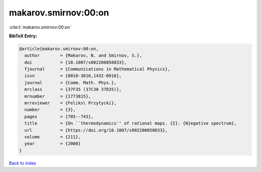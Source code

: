 makarov.smirnov:00:on
=====================

:cite:t:`makarov.smirnov:00:on`

**BibTeX Entry:**

.. code-block:: bibtex

   @article{makarov.smirnov:00:on,
     author        = {Makarov, N. and Smirnov, S.},
     doi           = {10.1007/s002200050833},
     fjournal      = {Communications in Mathematical Physics},
     issn          = {0010-3616,1432-0916},
     journal       = {Comm. Math. Phys.},
     mrclass       = {37F35 (37C30 37D35)},
     mrnumber      = {1773815},
     mrreviewer    = {Feliks\ Przytycki},
     number        = {3},
     pages         = {705--743},
     title         = {On ``thermodynamics'' of rational maps. {I}. {N}egative spectrum},
     url           = {https://doi.org/10.1007/s002200050833},
     volume        = {211},
     year          = {2000}
   }

`Back to index <../By-Cite-Keys.html>`_
